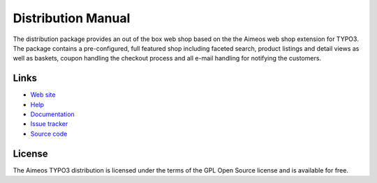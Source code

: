 Distribution Manual
===================

The distribution package provides an out of the box web shop based on the the Aimeos
web shop extension for TYPO3. The package contains a pre-configured, full featured shop
including faceted search, product listings and detail views as well as baskets, coupon
handling the checkout process and all e-mail handling for notifying the customers.


.. _links:

Links
-----

* `Web site`_
* `Help`_
* `Documentation`_
* `Issue tracker`_
* `Source code`_


.. _license:

License
-------

The Aimeos TYPO3 distribution is licensed under the terms of the GPL Open Source
license and is available for free.


.. _Web site: http://aimeos.org/
.. _Help: http://help.aimeos.org/
.. _Documentation: http://docs.aimeos.org/TYPO3
.. _Issue tracker: https://github.com/aimeos/aimeos-typo3/issues
.. _Source code: https://github.com/aimeos/aimeos-typo3
